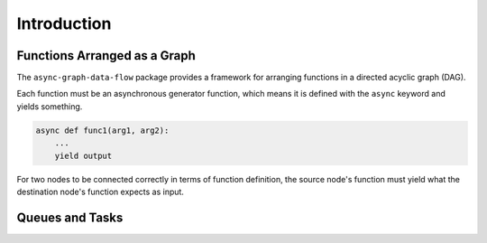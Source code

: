 .. _intro:

Introduction
============

Functions Arranged as a Graph
-----------------------------

The ``async-graph-data-flow`` package provides a framework for arranging
functions in a directed acyclic graph (DAG).

.. mermaid::

    flowchart LR

    A[func1] --> B[func2]
    B --> C[func3]
    B --> D[func4]
    C --> E[func5]
    D --> E

Each function must be an asynchronous generator function,
which means it is defined with the ``async`` keyword
and yields something.

.. code-block:: python

    async def func1(arg1, arg2):
        ...
        yield output

For two nodes to be connected correctly in terms of function definition,
the source node's function must yield what the destination node's function
expects as input.

.. mermaid::

    flowchart LR

    START[ ] -.-> A
    B -.-> STOP[ ]
    A["async def func2(...):\n&nbsp;&nbsp;&nbsp;&nbsp;...\n&nbsp;&nbsp;&nbsp;&nbsp;yield <strong>foo, bar</strong>"] --> B["async def func3(<strong>foo, bar</strong>):\n&nbsp;&nbsp;&nbsp;&nbsp;...\n&nbsp;&nbsp;&nbsp;&nbsp;yield ..."]
    style A text-align:left
    style B text-align:left
    style START fill-opacity:0, stroke-opacity:0;
    style STOP  fill-opacity:0, stroke-opacity:0;


Queues and Tasks
----------------
